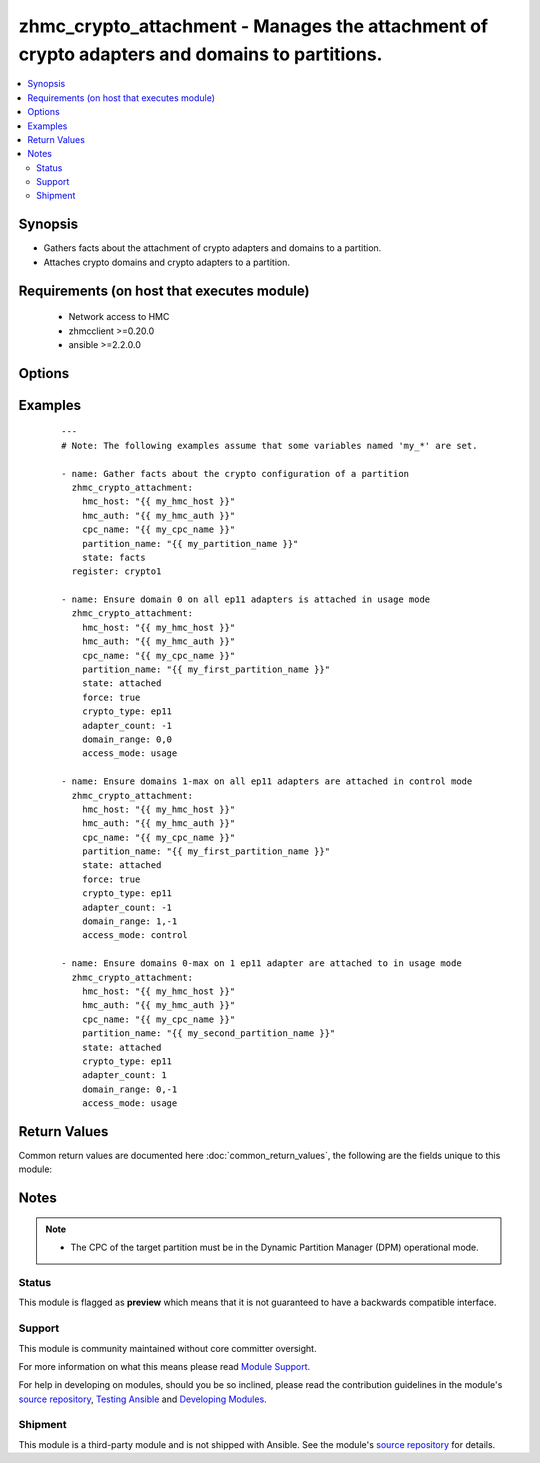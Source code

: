 .. _zhmc_crypto_attachment:


zhmc_crypto_attachment - Manages the attachment of crypto adapters and domains to partitions.
+++++++++++++++++++++++++++++++++++++++++++++++++++++++++++++++++++++++++++++++++++++++++++++



.. contents::
   :local:
   :depth: 2


Synopsis
--------

* Gathers facts about the attachment of crypto adapters and domains to a partition.
* Attaches crypto domains and crypto adapters to a partition.


Requirements (on host that executes module)
-------------------------------------------

  * Network access to HMC
  * zhmcclient >=0.20.0
  * ansible >=2.2.0.0


Options
-------

.. raw:: html

    <table border=1 cellpadding=4>

    <tr>
    <th class="head">parameter</th>
    <th class="head">required</th>
    <th class="head">default</th>
    <th class="head">choices</th>
    <th class="head">comments</th>
    </tr>

    <tr>
    <td>access_mode<br/><div style="font-size: small;"></div></td>
    <td>no</td>
    <td>usage</td>
    <td><ul><li>usage</li><li>control</li></ul></td>
    <td>
        <div>Only for <code>state=attach</code>: The access mode in which the crypto domains need to be attached.</div>
    </td>
    </tr>

    <tr>
    <td>adapter_count<br/><div style="font-size: small;"></div></td>
    <td>no</td>
    <td>-1</td>
    <td></td>
    <td>
        <div>Only for <code>state=attach</code>: The number of crypto adapters the partition needs to have attached. The special value -1 means all adapters of the desired crypto type in the CPC.</div>
    </td>
    </tr>

    <tr>
    <td>cpc_name<br/><div style="font-size: small;"></div></td>
    <td>yes</td>
    <td></td>
    <td></td>
    <td>
        <div>The name of the CPC that has the partition and the crypto adapters.</div>
    </td>
    </tr>

    <tr>
    <td>crypto_type<br/><div style="font-size: small;"></div></td>
    <td>no</td>
    <td>ep11</td>
    <td><ul><li>ep11</li><li>cca</li><li>acc</li></ul></td>
    <td>
        <div>Only for <code>state=attach</code>: The crypto type of the crypto adapters that will be considered for attaching.</div>
    </td>
    </tr>

    <tr>
    <td>domain_range<br/><div style="font-size: small;"></div></td>
    <td>no</td>
    <td>(0, -1)</td>
    <td></td>
    <td>
        <div>Only for <code>state=attach</code>: The domain range the partition needs to have attached, as a tuple of integers (min, max) that specify the inclusive range of domain index numbers. The special value -1 for the max item means the maximum supported domain index number.</div>
    </td>
    </tr>

    <tr>
    <td>faked_session<br/><div style="font-size: small;"></div></td>
    <td>no</td>
    <td>Real HMC will be used.</td>
    <td></td>
    <td>
        <div>A <code>zhmcclient_mock.FakedSession</code> object that has a mocked HMC set up. If provided, it will be used instead of connecting to a real HMC. This is used for testing purposes only.</div>
    </td>
    </tr>

    <tr>
    <td>force<br/><div style="font-size: small;"></div></td>
    <td>no</td>
    <td></td>
    <td></td>
    <td>
        <div>Only for <code>state=attach</code>: Boolean controlling force mode. In force mode, the attaching of domains will change their access mode, if needed. In non-force mode, a change of access mode will be rejected.</div>
    </td>
    </tr>

    <tr>
    <td rowspan="2">hmc_auth<br/><div style="font-size: small;"></div></td>
    <td>yes</td>
    <td></td>
    <td></td>
    <td>
        <div>The authentication credentials for the HMC.</div>
    </tr>

    <tr>
    <td colspan="5">
        <table border=1 cellpadding=4>
        <caption><b>Dictionary object hmc_auth</b></caption>

        <tr>
        <th class="head">parameter</th>
        <th class="head">required</th>
        <th class="head">default</th>
        <th class="head">choices</th>
        <th class="head">comments</th>
        </tr>

        <tr>
        <td>password<br/><div style="font-size: small;"></div></td>
        <td>yes</td>
        <td></td>
        <td></td>
        <td>
            <div>The password for authenticating with the HMC.</div>
        </td>
        </tr>

        <tr>
        <td>userid<br/><div style="font-size: small;"></div></td>
        <td>yes</td>
        <td></td>
        <td></td>
        <td>
            <div>The userid (username) for authenticating with the HMC.</div>
        </td>
        </tr>

        </table>

    </td>
    </tr>
    </td>
    </tr>

    <tr>
    <td>hmc_host<br/><div style="font-size: small;"></div></td>
    <td>yes</td>
    <td></td>
    <td></td>
    <td>
        <div>The hostname or IP address of the HMC.</div>
    </td>
    </tr>

    <tr>
    <td>log_file<br/><div style="font-size: small;"></div></td>
    <td>no</td>
    <td></td>
    <td></td>
    <td>
        <div>File path of a log file to which the logic flow of this module as well as interactions with the HMC are logged.</div>
    </td>
    </tr>

    <tr>
    <td>partition_name<br/><div style="font-size: small;"></div></td>
    <td>yes</td>
    <td></td>
    <td></td>
    <td>
        <div>The name of the partition to which the crypto domains and crypto adapters are attached.</div>
    </td>
    </tr>

    <tr>
    <td>state<br/><div style="font-size: small;"></div></td>
    <td>yes</td>
    <td></td>
    <td><ul><li>attached</li><li>detached</li><li>facts</li></ul></td>
    <td>
        <div>The desired state for the attachment:</div>
        <div>* <code>attached</code>: Ensures that the specified number of crypto adapters and the specified range of domain index numbers in the specified access mode are attached to the partition.</div>
        <div>* <code>detached</code>: Ensures that no crypto adapter and no crypto domains are attached to the partition.</div>
        <div>* <code>facts</code>: Does not change anything on the attachment and returns the crypto configuration of the partition.</div>
    </td>
    </tr>

    </table>
    </br>



Examples
--------

 ::

    
    ---
    # Note: The following examples assume that some variables named 'my_*' are set.
    
    - name: Gather facts about the crypto configuration of a partition
      zhmc_crypto_attachment:
        hmc_host: "{{ my_hmc_host }}"
        hmc_auth: "{{ my_hmc_auth }}"
        cpc_name: "{{ my_cpc_name }}"
        partition_name: "{{ my_partition_name }}"
        state: facts
      register: crypto1
    
    - name: Ensure domain 0 on all ep11 adapters is attached in usage mode
      zhmc_crypto_attachment:
        hmc_host: "{{ my_hmc_host }}"
        hmc_auth: "{{ my_hmc_auth }}"
        cpc_name: "{{ my_cpc_name }}"
        partition_name: "{{ my_first_partition_name }}"
        state: attached
        force: true
        crypto_type: ep11
        adapter_count: -1
        domain_range: 0,0
        access_mode: usage
    
    - name: Ensure domains 1-max on all ep11 adapters are attached in control mode
      zhmc_crypto_attachment:
        hmc_host: "{{ my_hmc_host }}"
        hmc_auth: "{{ my_hmc_auth }}"
        cpc_name: "{{ my_cpc_name }}"
        partition_name: "{{ my_first_partition_name }}"
        state: attached
        force: true
        crypto_type: ep11
        adapter_count: -1
        domain_range: 1,-1
        access_mode: control
    
    - name: Ensure domains 0-max on 1 ep11 adapter are attached to in usage mode
      zhmc_crypto_attachment:
        hmc_host: "{{ my_hmc_host }}"
        hmc_auth: "{{ my_hmc_auth }}"
        cpc_name: "{{ my_cpc_name }}"
        partition_name: "{{ my_second_partition_name }}"
        state: attached
        crypto_type: ep11
        adapter_count: 1
        domain_range: 0,-1
        access_mode: usage
    

Return Values
-------------

Common return values are documented here :doc:`common_return_values`, the following are the fields unique to this module:

.. raw:: html

    <table border=1 cellpadding=4>

    <tr>
    <th class="head">name</th>
    <th class="head">description</th>
    <th class="head">returned</th>
    <th class="head">type</th>
    <th class="head">sample</th>
    </tr>

    <tr>
    <td>crypto_configuration</td>
    <td>
        <div>For <code>state=detached|attached|facts</code>, a dictionary with the crypto configuration of the partition after the changes applied by the module. Key is the partition name, and value is a dictionary with key 'adapters' which is a list of adapter names, and key 'domains' which is a dictionary of domain: access mode.</div>
    </td>
    <td align=center>success</td>
    <td align=center>dict</td>
    <td align=center><code>{
      "part-1": {
        "adapters": ["adapter 1", "adapter 2"],
        "domains": {
          "0": "usage",
          "1": "control",
          ...
        }
      }
    }</code>
    </td>
    </tr>

    <tr>
    <td>changes</td>
    <td>
        <div>For <code>state=detached|attached|facts</code>, a dictionary with the changes performed.</div>
    </td>
    <td align=center>success</td>
    <td align=center>dict</td>
    <td align=center><code>{
      "added-adapters": ["adapter 1", "adapter 2"],
      "added-domains": ["0", "1"]
    }</code>
    </td>
    </tr>

    </table>
    </br>
    </br>

Notes
-----

.. note::
    - The CPC of the target partition must be in the Dynamic Partition Manager (DPM) operational mode.



Status
~~~~~~

This module is flagged as **preview** which means that it is not guaranteed to have a backwards compatible interface.

Support
~~~~~~~

This module is community maintained without core committer oversight.

For more information on what this means please read `Module Support`_.

For help in developing on modules, should you be so inclined, please read the contribution guidelines in the module's `source repository`_, `Testing Ansible`_ and `Developing Modules`_.

.. _`Module Support`: http://docs.ansible.com/ansible/latest/modules_support.html

.. _`Testing Ansible`: http://docs.ansible.com/ansible/latest/dev_guide/testing.html

.. _`Developing Modules`: http://docs.ansible.com/ansible/latest/dev_guide/developing_modules.html


Shipment
~~~~~~~~

This module is a third-party module and is not shipped with Ansible. See the module's `source repository`_ for details.

.. _`source repository`: https://github.com/zhmcclient/zhmc-ansible-modules


